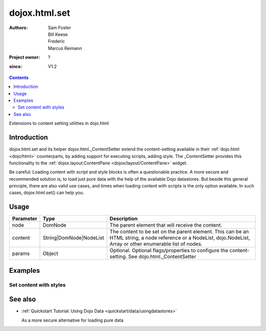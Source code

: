 .. _dojox/html/set:

==============
dojox.html.set
==============

:Authors: Sam Foster, Bill Keese, Frederic, Marcus Reimann
:Project owner: ?
:since: V1.2

.. contents ::
   :depth: 2

Extensions to content setting utilities in dojo.html

Introduction
============

dojox.html.set and its helper dojox.html._ContentSetter extend the content-setting available in their :ref:`dojo.html <dojo/html>` counterparts, by adding support for executing scripts, adding style. The _ContentSetter provides this functionality to the :ref:`dojox.layout.ContentPane <dojox/layout/ContentPane>` widget.

Be careful: Loading content with script and style blocks is often a questionable practice. A more secure and recommended solution is, to load just pure data with the help of the available Dojo datastores. But beside this general principle, there are also valid use cases, and times when loading content with scripts is the only option available. In such cases, dojox.html.set() can help you.


Usage
=====

.. js ::
 
  dojo.require("dojox.html._base");
  dojox.html.set(node, content, {
      executeScripts: true,
      scriptHasHooks: false,
      renderStyles: true
  });

===========  =======================  ======================================================================
Parameter    Type                     Description
===========  =======================  ======================================================================
node         DomNode  	              The parent element that will receive the content.
content      String|DomNode|NodeList  The content to be set on the parent element. This can be an HTML string, a node reference or a NodeList, dojo.NodeList, Array or other enumerable list of nodes.
params       Object                   Optional. Optional flags/properties to configure the content-setting. See dojo.html._ContentSetter
===========  =======================  ======================================================================


Examples
========

Set content with styles
-----------------------

.. code-example::

  .. js ::

        dojo.require("dojox.html._base");
        dojo.ready(function(){
            var content = "<div style='background-color: #dffadb; padding: 10px;'>"
                +"The content."
                + "</div>"
                +"<div style='background-color: #faefdb; padding: 10px;'>"
                + "It can be an HTML string, a node reference or a NodeList, "
                + "dojo.NodeList, Array or other enumerable list of nodes."
                + "</div>";
            dojox.html.set(dojo.byId("myNode1"), content, {
                executeScripts: false,
                scriptHasHooks: false,
                renderStyles: true
            });
        });

  .. html ::

    <div id="myNode1">I'm an empty node</div>


See also
========

* :ref:`Quickstart Tutorial: Using Dojo Data <quickstart/data/usingdatastores>`

  As a more secure alternative for loading pure data
